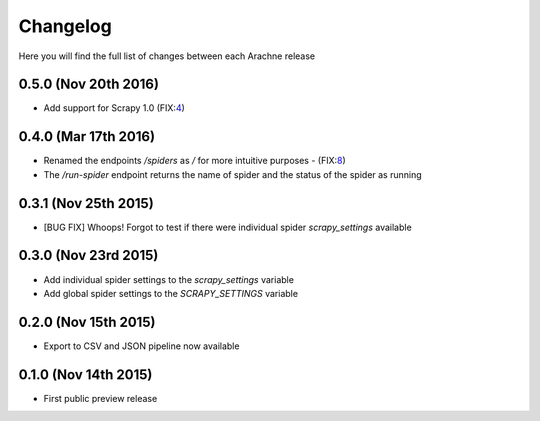 Changelog
=========

Here you will find the full list of changes between each Arachne release

0.5.0 (Nov 20th 2016)
---------------------
- Add support for Scrapy 1.0 (FIX:`4`_)

0.4.0 (Mar 17th 2016)
---------------------
- Renamed the endpoints `/spiders` as `/` for more intuitive purposes - (FIX:`8`_)
- The `/run-spider` endpoint returns the name of spider and the status of the spider as running

0.3.1 (Nov 25th 2015)
---------------------
- [BUG FIX] Whoops! Forgot to test if there were individual spider `scrapy_settings` available

0.3.0 (Nov 23rd 2015)
---------------------
- Add individual spider settings to the `scrapy_settings` variable 
- Add global spider settings to the `SCRAPY_SETTINGS` variable 

0.2.0 (Nov 15th 2015)
---------------------

- Export to CSV and JSON pipeline now available 

0.1.0 (Nov 14th 2015)
---------------------

- First public preview release

.. _4: https://github.com/kirankoduru/arachne/issues/4
.. _8: https://github.com/kirankoduru/arachne/issues/8
